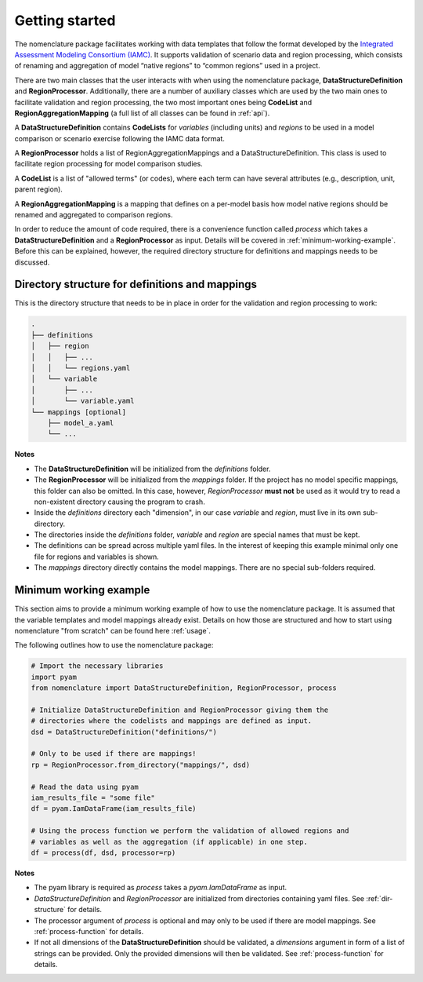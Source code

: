.. _getting-started:

Getting started
===============

The nomenclature package facilitates working with data templates that follow the format
developed by the `Integrated Assessment Modeling Consortium (IAMC)
<https://www.iamconsortium.org>`__. It supports validation of scenario data and region
processing, which consists of renaming and aggregation of model “native regions” to
“common regions” used in a project.

There are two main classes that the user interacts with when using the nomenclature
package, **DataStructureDefinition** and **RegionProcessor**. Additionally, there are a
number of auxiliary classes which are used by the two main ones to facilitate validation
and region processing, the two most important ones being **CodeList** and
**RegionAggregationMapping** (a full list of all classes can be found in :ref:`api`).

A **DataStructureDefinition** contains **CodeLists** for *variables* (including units)
and *regions* to be used in a model comparison or scenario exercise following the IAMC
data format.

A **RegionProcessor** holds a list of RegionAggregationMappings and a
DataStructureDefinition. This class is used to facilitate region processing for model
comparison studies.

A **CodeList** is a list of "allowed terms" (or codes), where each term can have several
attributes (e.g., description, unit, parent region).

A **RegionAggregationMapping** is a mapping that defines on a per-model basis how model
native regions should be renamed and aggregated to comparison regions.

In order to reduce the amount of code required, there is a convenience function called
*process* which takes a **DataStructureDefinition** and a **RegionProcessor** as input.
Details will be covered in :ref:`minimum-working-example`. Before this can be explained,
however, the required directory structure for definitions and mappings needs to be
discussed. 

.. _dir-structure:

Directory structure for definitions and mappings
------------------------------------------------

This is the directory structure that needs to be in place in order for the validation and region processing to work:

.. code-block:: bash

   .
   ├── definitions
   │   ├── region
   │   │   ├── ...
   │   │   └── regions.yaml
   │   └── variable
   │       ├── ...
   │       └── variable.yaml
   └── mappings [optional]
       ├── model_a.yaml
       └── ...

**Notes**

* The **DataStructureDefinition** will be initialized from the *definitions* folder.

* The **RegionProcessor** will be initialized from the *mappings* folder. If the project
  has no model specific mappings, this folder can also be omitted. In this case,
  however, *RegionProcessor* **must not** be used as it would try to read a non-existent
  directory causing the program to crash.

* Inside the *definitions* directory each "dimension", in our case *variable* and
  *region*, must live in its own sub-directory.

* The directories inside the *definitions* folder, *variable* and *region* are special
  names that must be kept.

* The definitions can be spread across multiple yaml files. In the interest of keeping
  this example minimal only one file for regions and variables is shown.

* The *mappings* directory directly contains the model mappings. There are no special
  sub-folders required. 


.. _minimum-working-example:

Minimum working example
-----------------------

This section aims to provide a minimum working example of how to use the nomenclature
package. It is assumed that the variable templates and model mappings already exist.
Details on how those are structured and how to start using nomenclature "from scratch"
can be found here :ref:`usage`. 

The following outlines how to use the nomenclature package:

.. code-block:: python

  # Import the necessary libraries
  import pyam
  from nomenclature import DataStructureDefinition, RegionProcessor, process
  
  # Initialize DataStructureDefinition and RegionProcessor giving them the
  # directories where the codelists and mappings are defined as input.
  dsd = DataStructureDefinition("definitions/")
  
  # Only to be used if there are mappings!
  rp = RegionProcessor.from_directory("mappings/", dsd)
  
  # Read the data using pyam
  iam_results_file = "some file"
  df = pyam.IamDataFrame(iam_results_file)
  
  # Using the process function we perform the validation of allowed regions and
  # variables as well as the aggregation (if applicable) in one step.
  df = process(df, dsd, processor=rp)

**Notes**

* The pyam library is required as *process* takes a *pyam.IamDataFrame* as input.

* *DataStructureDefinition* and *RegionProcessor* are initialized from directories
  containing yaml files. See :ref:`dir-structure` for details. 

* The processor argument of *process* is optional and may only to be used if there are  
  model mappings. See :ref:`process-function` for details.

* If not all dimensions of the **DataStructureDefinition** should be validated, a
  *dimensions* argument in form of a list of strings can be provided. Only the provided dimensions will then be validated. See :ref:`process-function` for details.
